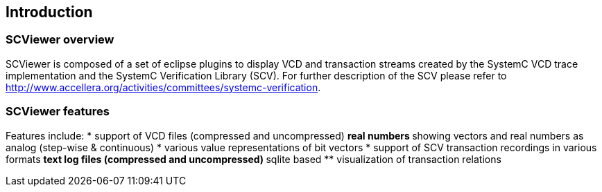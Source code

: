 // ///////////////////////////////////////////////////////////////////////////////////////////////////// OVERVIEW ///////////////////////////////////////////////////////

[#_introduction]
== Introduction

[#_overview]
=== SCViewer overview

SCViewer is composed of a set of eclipse plugins to display VCD and transaction streams 
created by the SystemC VCD trace implementation and the SystemC Verification Library (SCV).
For further description of the SCV please refer to 
http://www.accellera.org/activities/committees/systemc-verification.


[#_features]
=== SCViewer features

Features include:
* support of VCD files (compressed and uncompressed)
** real numbers
** showing vectors and real numbers as analog (step-wise & continuous)
* various value representations of bit vectors
* support of SCV transaction recordings in various formats
** text log files (compressed and uncompressed)
** sqlite based 
** visualization of transaction relations

